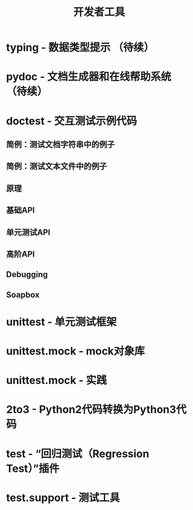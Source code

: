# Author: Claudio <3261958605@qq.com>
# Created: 2017-05-21 16:53:18
# Commentary:
#+TITLE: 开发者工具

* typing - 数据类型提示 （待续）
* pydoc - 文档生成器和在线帮助系统 （待续）
* doctest - 交互测试示例代码
** 简例：测试文档字符串中的例子
** 简例：测试文本文件中的例子
** 原理
** 基础API
** 单元测试API
** 高阶API
** Debugging
** Soapbox
   
* unittest - 单元测试框架
* unittest.mock - mock对象库
* unittest.mock - 实践
* 2to3 - Python2代码转换为Python3代码
* test - “回归测试（Regression Test）”插件
* test.support - 测试工具
